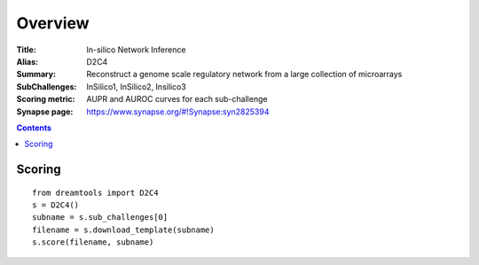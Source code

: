 
Overview
===========


:Title: In-silico Network Inference
:Alias: D2C4
:Summary: Reconstruct a genome scale regulatory network from a large collection of microarrays
:SubChallenges: InSilico1, InSilico2, Insilico3
:Scoring metric: AUPR and AUROC curves for each sub-challenge
:Synapse page: https://www.synapse.org/#!Synapse:syn2825394


.. contents::


Scoring
---------

::

    from dreamtools import D2C4
    s = D2C4()
    subname = s.sub_challenges[0]
    filename = s.download_template(subname) 
    s.score(filename, subname) 


